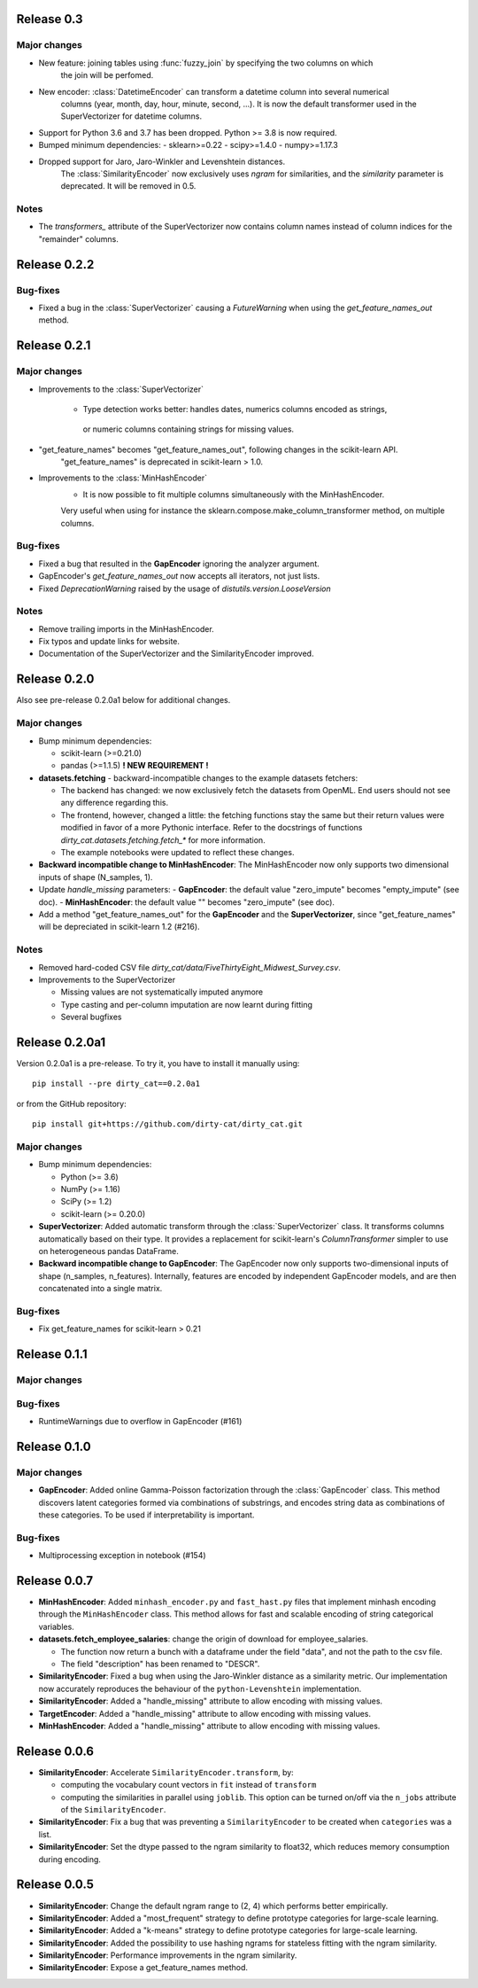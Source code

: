 Release 0.3
============

Major changes
-------------

* New feature: joining tables using :func:`fuzzy_join` by specifying the two columns on which
    the join will be perfomed.
* New encoder: :class:`DatetimeEncoder` can transform a datetime column into several numerical
    columns (year, month, day, hour, minute, second, ...). It is now the default transformer used
    in the SuperVectorizer for datetime columns.
* Support for Python 3.6 and 3.7 has been dropped. Python >= 3.8 is now required.
* Bumped minimum dependencies:
  - sklearn>=0.22
  - scipy>=1.4.0
  - numpy>=1.17.3

* Dropped support for Jaro, Jaro-Winkler and Levenshtein distances.
    The :class:`SimilarityEncoder` now exclusively uses `ngram` for similarities,
    and the `similarity` parameter is deprecated. It will be removed in 0.5.

Notes
-----

* The `transformers_` attribute of the SuperVectorizer now contains column
  names instead of column indices for the "remainder" columns.


Release 0.2.2
=============

Bug-fixes
---------

* Fixed a bug in the :class:`SuperVectorizer` causing a `FutureWarning`
  when using the `get_feature_names_out` method.


Release 0.2.1
=============

Major changes
-------------

* Improvements to the :class:`SuperVectorizer`

    - Type detection works better: handles dates, numerics columns encoded as strings,
     or numeric columns containing strings for missing values.

* "get_feature_names" becomes "get_feature_names_out", following changes in the scikit-learn API.
    "get_feature_names" is deprecated in scikit-learn > 1.0.
    
* Improvements to the :class:`MinHashEncoder`
    - It is now possible to fit multiple columns simultaneously with the MinHashEncoder.
    Very useful when using for instance the sklearn.compose.make_column_transformer method,
    on multiple columns.


Bug-fixes
---------

* Fixed a bug that resulted in the **GapEncoder** ignoring the analyzer argument.

* GapEncoder's `get_feature_names_out` now accepts all iterators, not just lists.  

* Fixed `DeprecationWarning` raised by the usage of `distutils.version.LooseVersion`

Notes
-----

* Remove trailing imports in the MinHashEncoder.

* Fix typos and update links for website.

* Documentation of the SuperVectorizer and the SimilarityEncoder improved.

Release 0.2.0
=============

Also see pre-release 0.2.0a1 below for additional changes.

Major changes
-------------

* Bump minimum dependencies:

  - scikit-learn (>=0.21.0)
  - pandas (>=1.1.5) **! NEW REQUIREMENT !**

* **datasets.fetching** - backward-incompatible changes to the example
  datasets fetchers:

  - The backend has changed: we now exclusively fetch the datasets from OpenML.
    End users should not see any difference regarding this.
  - The frontend, however, changed a little: the fetching functions stay the same
    but their return values were modified in favor of a more Pythonic interface.
    Refer to the docstrings of functions `dirty_cat.datasets.fetching.fetch_*`
    for more information.
  - The example notebooks were updated to reflect these changes.

* **Backward incompatible change to MinHashEncoder**: The MinHashEncoder now
  only supports two dimensional inputs of shape (N_samples, 1).

* Update `handle_missing` parameters:
  - **GapEncoder**: the default value "zero_impute" becomes "empty_impute" (see doc).
  - **MinHashEncoder**: the default value "" becomes "zero_impute" (see doc).

* Add a method "get_feature_names_out" for the **GapEncoder** and the **SuperVectorizer**,
  since "get_feature_names" will be depreciated in scikit-learn 1.2 (#216).

Notes
-----

* Removed hard-coded CSV file `dirty_cat/data/FiveThirtyEight_Midwest_Survey.csv`.


* Improvements to the SuperVectorizer

  - Missing values are not systematically imputed anymore
  - Type casting and per-column imputation are now learnt during fitting
  - Several bugfixes

Release 0.2.0a1
===============

Version 0.2.0a1 is a pre-release.
To try it, you have to install it manually using::

    pip install --pre dirty_cat==0.2.0a1

or from the GitHub repository::

    pip install git+https://github.com/dirty-cat/dirty_cat.git

Major changes
-------------

* Bump minimum dependencies:

  - Python (>= 3.6)
  - NumPy (>= 1.16)
  - SciPy (>= 1.2)
  - scikit-learn (>= 0.20.0)

* **SuperVectorizer**: Added automatic transform through the
  :class:`SuperVectorizer` class. It transforms
  columns automatically based on their type. It provides a replacement
  for scikit-learn's `ColumnTransformer` simpler to use on heterogeneous
  pandas DataFrame.

* **Backward incompatible change to GapEncoder**: The GapEncoder now only
  supports two-dimensional inputs of shape (n_samples, n_features).
  Internally, features are encoded by independent GapEncoder models,
  and are then concatenated into a single matrix.


Bug-fixes
---------

* Fix get_feature_names for scikit-learn > 0.21


Release 0.1.1
=============

Major changes
-------------

Bug-fixes
---------

* RuntimeWarnings due to overflow in GapEncoder (#161)


Release 0.1.0
=============

Major changes
-------------

* **GapEncoder**: Added online Gamma-Poisson factorization through the
  :class:`GapEncoder` class. This method discovers latent categories formed
  via combinations of substrings, and encodes string data as combinations of
  these categories. To be used if interpretability is important.

Bug-fixes
---------

* Multiprocessing exception in notebook (#154)


Release 0.0.7
=============

* **MinHashEncoder**: Added ``minhash_encoder.py`` and ``fast_hast.py`` files
  that implement minhash encoding through the ``MinHashEncoder`` class.
  This method allows for fast and scalable encoding of string categorical
  variables.

* **datasets.fetch_employee_salaries**: change the origin of download for employee_salaries.

  - The function now return a bunch with a dataframe under the field "data",
    and not the path to the csv file. 
  - The field "description" has been renamed to "DESCR".

* **SimilarityEncoder**: Fixed a bug when using the Jaro-Winkler distance as a
  similarity metric. Our implementation now accurately reproduces the behaviour
  of the ``python-Levenshtein`` implementation.

* **SimilarityEncoder**: Added a "handle_missing" attribute to allow encoding
  with missing values.

* **TargetEncoder**: Added a "handle_missing" attribute to allow encoding
  with missing values.

* **MinHashEncoder**: Added a "handle_missing" attribute to allow encoding
  with missing values.

Release 0.0.6
=============

* **SimilarityEncoder**: Accelerate ``SimilarityEncoder.transform``, by:

  - computing the vocabulary count vectors in ``fit`` instead of ``transform``
  - computing the similarities in parallel using ``joblib``. This option can be
    turned on/off via the ``n_jobs`` attribute of the ``SimilarityEncoder``.

* **SimilarityEncoder**: Fix a bug that was preventing a ``SimilarityEncoder``
  to be created when ``categories`` was a list.

* **SimilarityEncoder**: Set the dtype passed to the ngram similarity
  to float32, which reduces memory consumption during encoding.

Release 0.0.5
=============

* **SimilarityEncoder**: Change the default ngram range to (2, 4) which
  performs better empirically.

* **SimilarityEncoder**: Added a "most_frequent" strategy to define
  prototype categories for large-scale learning.

* **SimilarityEncoder**: Added a "k-means" strategy to define prototype
  categories for large-scale learning.

* **SimilarityEncoder**: Added the possibility to use hashing ngrams for
  stateless fitting with the ngram similarity.

* **SimilarityEncoder**: Performance improvements in the ngram similarity.

* **SimilarityEncoder**: Expose a get_feature_names method.

